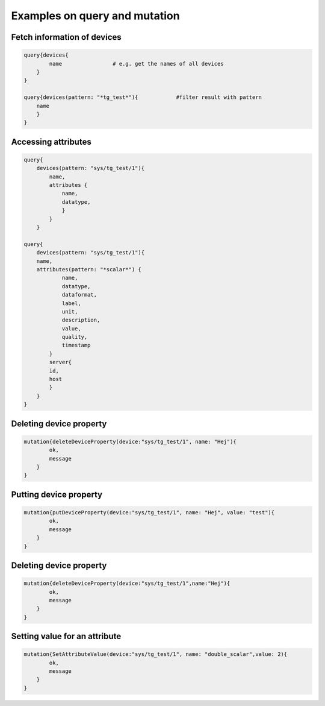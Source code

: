 Examples on query and mutation
==============================
Fetch information of devices
----------------------------

.. code:: python

    query{devices{ 
            name                # e.g. get the names of all devices
        }
    }  

    query{devices(pattern: "*tg_test*"){            #filter result with pattern
        name
        }
    }

Accessing attributes
--------------------

.. code:: python 

    query{
        devices(pattern: "sys/tg_test/1"){
            name,
            attributes {
                name,
                datatype,
                }
            }
        }

    query{
        devices(pattern: "sys/tg_test/1"){
        name,
        attributes(pattern: "*scalar*") {
                name,
                datatype,
                dataformat,
                label,
                unit,
                description,
                value,
                quality,
                timestamp
            }
            server{
            id,
            host
            }
        }
    }

Deleting device property
------------------------

.. code:: python 

    mutation{deleteDeviceProperty(device:"sys/tg_test/1", name: "Hej"){
            ok,
            message
        }
    }

Putting device property 
-----------------------

.. code:: python 

    mutation{putDeviceProperty(device:"sys/tg_test/1", name: "Hej", value: "test"){
            ok,
            message
        }
    }

Deleting device property
------------------------

.. code:: python 

    mutation{deleteDeviceProperty(device:"sys/tg_test/1",name:"Hej"){
            ok,
            message
        }
    } 

Setting value for an attribute
------------------------------ 

.. code:: python 

    mutation{SetAttributeValue(device:"sys/tg_test/1", name: "double_scalar",value: 2){
            ok,
            message
        }
    }
